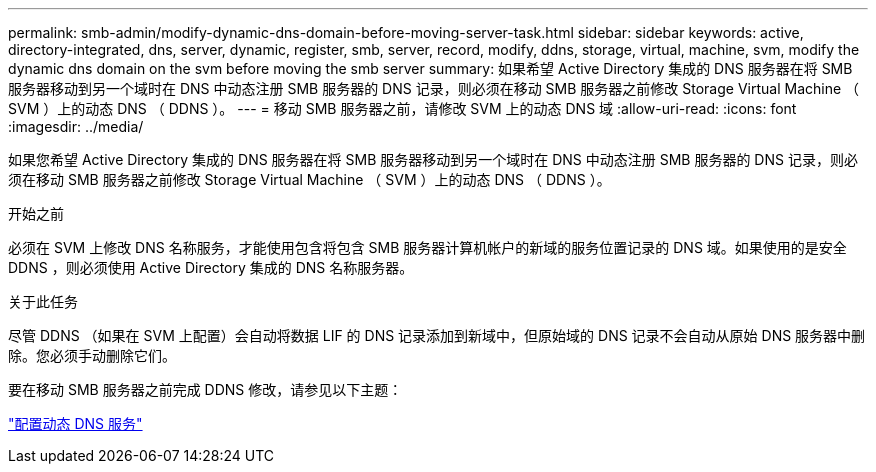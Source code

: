 ---
permalink: smb-admin/modify-dynamic-dns-domain-before-moving-server-task.html 
sidebar: sidebar 
keywords: active, directory-integrated, dns, server, dynamic, register, smb, server, record, modify, ddns, storage, virtual, machine, svm, modify the dynamic dns domain on the svm before moving the smb server 
summary: 如果希望 Active Directory 集成的 DNS 服务器在将 SMB 服务器移动到另一个域时在 DNS 中动态注册 SMB 服务器的 DNS 记录，则必须在移动 SMB 服务器之前修改 Storage Virtual Machine （ SVM ）上的动态 DNS （ DDNS ）。 
---
= 移动 SMB 服务器之前，请修改 SVM 上的动态 DNS 域
:allow-uri-read: 
:icons: font
:imagesdir: ../media/


[role="lead"]
如果您希望 Active Directory 集成的 DNS 服务器在将 SMB 服务器移动到另一个域时在 DNS 中动态注册 SMB 服务器的 DNS 记录，则必须在移动 SMB 服务器之前修改 Storage Virtual Machine （ SVM ）上的动态 DNS （ DDNS ）。

.开始之前
必须在 SVM 上修改 DNS 名称服务，才能使用包含将包含 SMB 服务器计算机帐户的新域的服务位置记录的 DNS 域。如果使用的是安全 DDNS ，则必须使用 Active Directory 集成的 DNS 名称服务器。

.关于此任务
尽管 DDNS （如果在 SVM 上配置）会自动将数据 LIF 的 DNS 记录添加到新域中，但原始域的 DNS 记录不会自动从原始 DNS 服务器中删除。您必须手动删除它们。

要在移动 SMB 服务器之前完成 DDNS 修改，请参见以下主题：

link:../networking/configure_dynamic_dns_services.html["配置动态 DNS 服务"]
